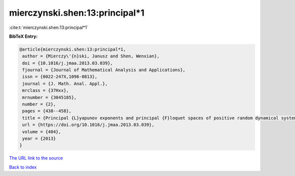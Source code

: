 mierczynski.shen:13:principal*1
===============================

:cite:t:`mierczynski.shen:13:principal*1`

**BibTeX Entry:**

.. code-block:: bibtex

   @article{mierczynski.shen:13:principal*1,
    author = {Mierczy\'{n}ski, Janusz and Shen, Wenxian},
    doi = {10.1016/j.jmaa.2013.03.039},
    fjournal = {Journal of Mathematical Analysis and Applications},
    issn = {0022-247X,1096-0813},
    journal = {J. Math. Anal. Appl.},
    mrclass = {37Hxx},
    mrnumber = {3045185},
    number = {2},
    pages = {438--458},
    title = {Principal {L}yapunov exponents and principal {F}loquet spaces of positive random dynamical systems. {II}. {F}inite-dimensional systems},
    url = {https://doi.org/10.1016/j.jmaa.2013.03.039},
    volume = {404},
    year = {2013}
   }
`The URL link to the source <ttps://doi.org/10.1016/j.jmaa.2013.03.039}>`_


`Back to index <../By-Cite-Keys.html>`_
